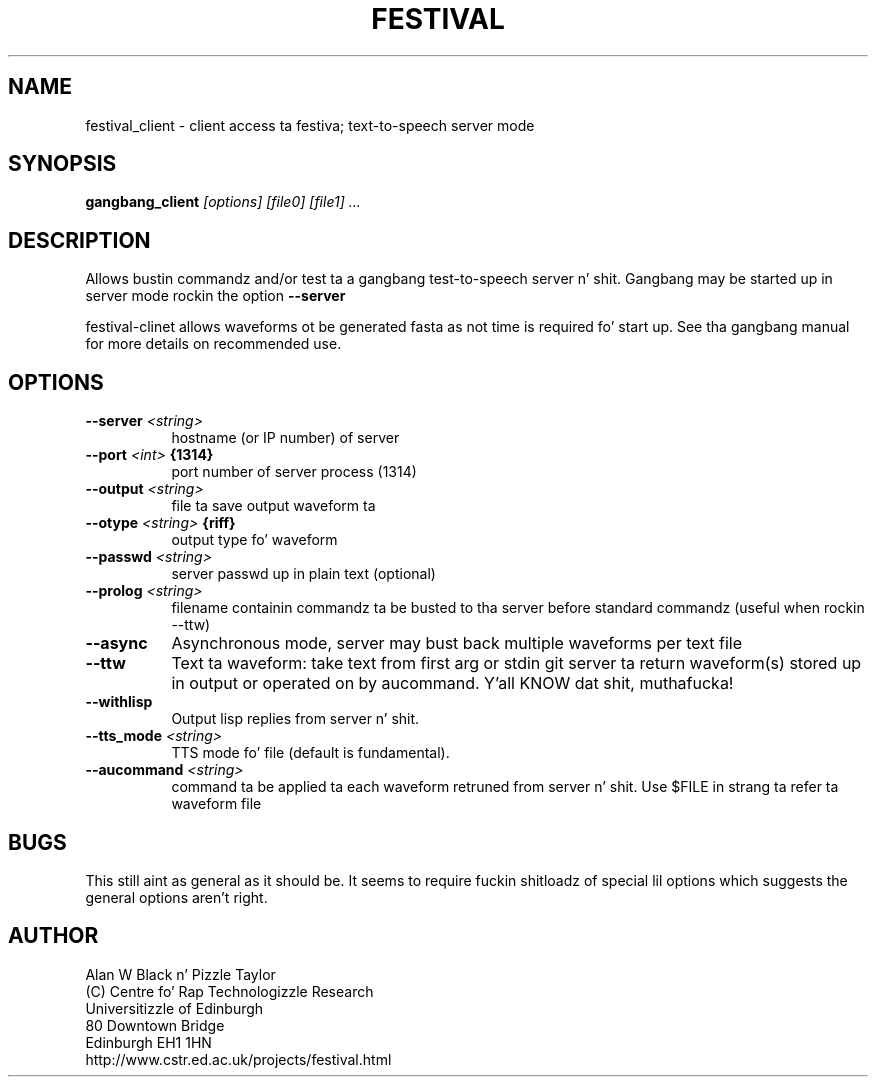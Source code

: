 .TH  FESTIVAL 1 "1st Aug 1997"
.SH NAME
festival_client \- client access ta festiva; text-to-speech server mode
.SH SYNOPSIS
.B gangbang_client
.I [options]
.I [file0]
.I [file1]
.I ...


.SH DESCRIPTION
Allows bustin  commandz and/or test ta a gangbang test-to-speech
server n' shit.  Gangbang may be started up in server mode rockin the
option 
.BI --server

festival-clinet allows waveforms ot be generated fasta as not
time is required fo' start up.  See tha gangbang manual for
more details on recommended use.

.SH OPTIONS


.TP 8
.BI "--server " <string>
hostname (or IP number) of server 
.TP 8
.BI "--port " <int> " {1314}"
port number of server process (1314) 
.TP 8
.BI "--output " <string>
file ta save output waveform ta 
.TP 8
.BI "--otype " <string> " {riff}"
output type fo' waveform 
.TP 8
.BI "--passwd " <string>
server passwd up in plain text (optional) 
.TP 8
.BI "--prolog " <string>
filename containin commandz ta be busted 
to tha server before standard commandz 
(useful when rockin --ttw) 
.TP 8
.BI "--async " 
Asynchronous mode, server may bust back 
multiple waveforms per text file 
.TP 8
.BI "--ttw " 
Text ta waveform: take text from first 
arg or stdin git server ta return 
waveform(s) stored up in output or operated 
on by aucommand. Y'all KNOW dat shit, muthafucka! 
.TP 8
.BI "--withlisp " 
Output lisp replies from server n' shit. 
.TP 8
.BI "--tts_mode " <string>
TTS mode fo' file (default is fundamental). 
.TP 8
.BI "--aucommand " <string>
command ta be applied ta each 
waveform retruned from server n' shit. Use $FILE 
in strang ta refer ta waveform file 
.SH BUGS
This still aint as general as it should be.  It seems to
require fuckin shitloadz of special lil options which suggests the
general options aren't right.

.SH AUTHOR
Alan W Black n' Pizzle Taylor
.br
(C) Centre fo' Rap Technologizzle Research
.br
Universitizzle of Edinburgh
.br
80 Downtown Bridge
.br
Edinburgh EH1 1HN
.br
http://www.cstr.ed.ac.uk/projects/festival.html
